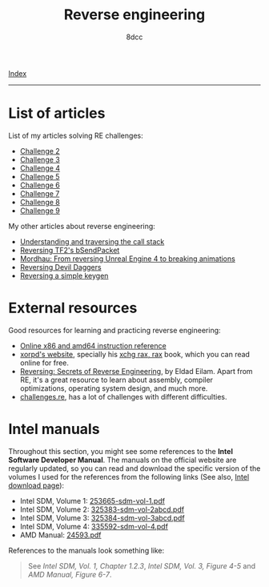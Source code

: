 #+TITLE: Reverse engineering
#+AUTHOR: 8dcc
#+OPTIONS: toc:nil num:nil
#+STARTUP: nofold
#+HTML_HEAD: <link rel="icon" type="image/x-icon" href="../img/favicon.png">
#+HTML_HEAD: <link rel="stylesheet" type="text/css" href="../css/main.css">

[[file:../index.org][Index]]

-----

* List of articles

List of my articles solving RE challenges:

- [[file:challenge2.org][Challenge 2]]
- [[file:challenge3.org][Challenge 3]]
- [[file:challenge4.org][Challenge 4]]
- [[file:challenge5.org][Challenge 5]]
- [[file:challenge6.org][Challenge 6]]
- [[file:challenge7.org][Challenge 7]]
- [[file:challenge8.org][Challenge 8]]
- [[file:challenge9.org][Challenge 9]]

My other articles about reverse engineering:

- [[file:understanding-call-stack.org][Understanding and traversing the call stack]]
- [[file:reversing-tf2-bsendpacket.org][Reversing TF2's bSendPacket]]
- [[file:mordhau-reversing.org][Mordhau: From reversing Unreal Engine 4 to breaking animations]]
- [[file:devildaggers.org][Reversing Devil Daggers]]
- [[file:reversing-keygen.org][Reversing a simple keygen]]

* External resources

Good resources for learning and practicing reverse engineering:

- [[https://www.felixcloutier.com/x86/][Online x86 and amd64 instruction reference]]
- [[https://www.xorpd.net/][xorpd's website]], specially his [[https://www.xorpd.net/pages/xchg_rax/snip_00.html][xchg rax, rax]] book, which you can read online
  for free.
- [[https://en.wikipedia.org/wiki/Reversing:_Secrets_of_Reverse_Engineering][Reversing: Secrets of Reverse Engineering]], by Eldad Eilam. Apart from RE, it's
  a great resource to learn about assembly, compiler optimizations, operating
  system design, and much more.
- [[https://challenges.re/][challenges.re]], has a lot of challenges with different difficulties.

* Intel manuals

Throughout this section, you might see some references to the *Intel Software
Developer Manual*. The manuals on the official website are regularly updated, so you can read and
download the specific version of the volumes I used for the references from the
following links (See also, [[https://www.intel.com/content/www/us/en/developer/articles/technical/intel-sdm.html][Intel download page]]):

- Intel SDM, Volume 1: [[file:../manuals/intel-sdm-vol-1.pdf][253665-sdm-vol-1.pdf]]
- Intel SDM, Volume 2: [[file:../manuals/intel-sdm-vol-2abcd.pdf][325383-sdm-vol-2abcd.pdf]]
- Intel SDM, Volume 3: [[file:../manuals/intel-sdm-vol-3abcd.pdf][325384-sdm-vol-3abcd.pdf]]
- Intel SDM, Volume 4: [[file:../manuals/intel-sdm-vol-4.pdf][335592-sdm-vol-4.pdf]]
- AMD Manual: [[file:../manuals/amd-manual.pdf][24593.pdf]]

References to the manuals look something like:

#+begin_quote
See /Intel SDM, Vol. 1, Chapter 1.2.3/, /Intel SDM, Vol. 3, Figure 4-5/ and /AMD
Manual, Figure 6-7/.
#+end_quote
